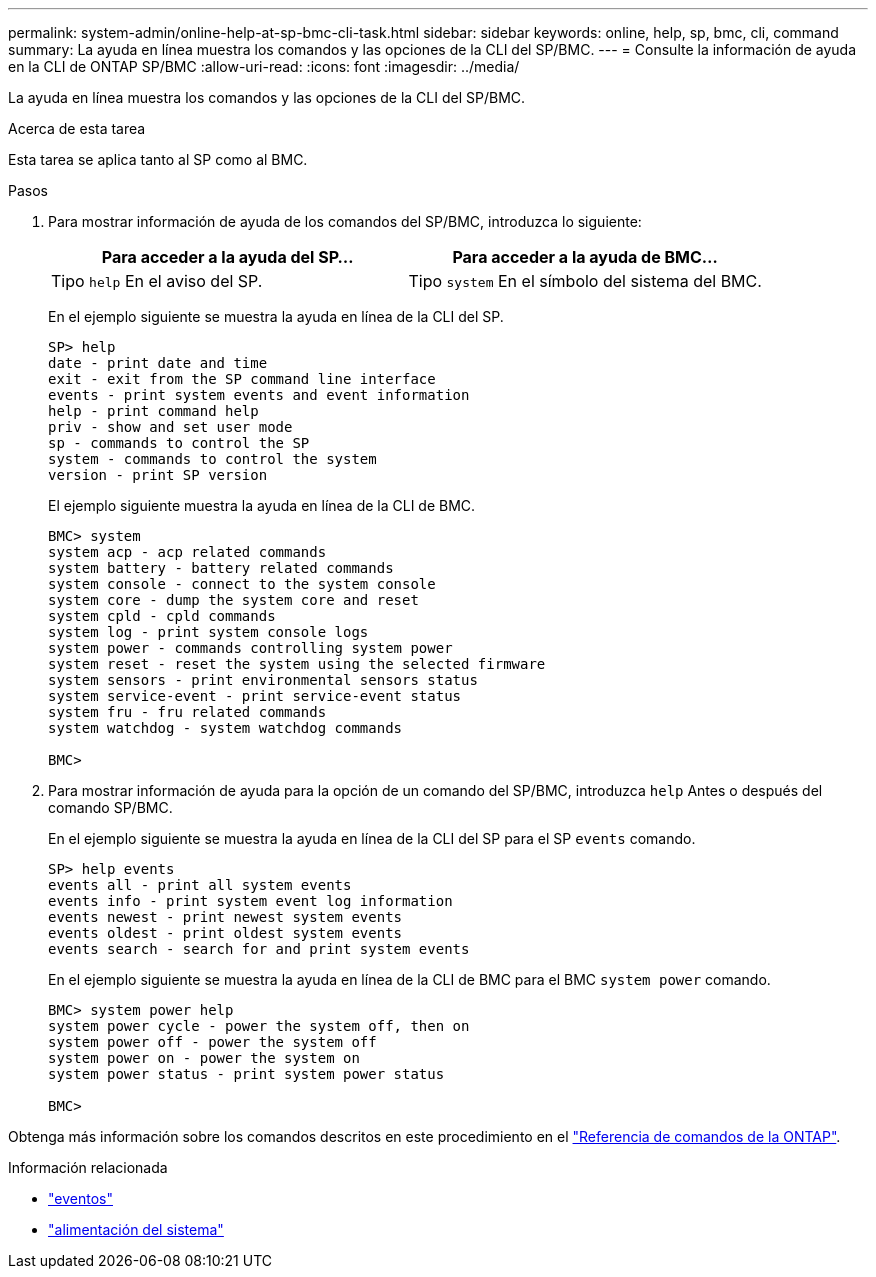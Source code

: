 ---
permalink: system-admin/online-help-at-sp-bmc-cli-task.html 
sidebar: sidebar 
keywords: online, help, sp, bmc, cli, command 
summary: La ayuda en línea muestra los comandos y las opciones de la CLI del SP/BMC. 
---
= Consulte la información de ayuda en la CLI de ONTAP SP/BMC
:allow-uri-read: 
:icons: font
:imagesdir: ../media/


[role="lead"]
La ayuda en línea muestra los comandos y las opciones de la CLI del SP/BMC.

.Acerca de esta tarea
Esta tarea se aplica tanto al SP como al BMC.

.Pasos
. Para mostrar información de ayuda de los comandos del SP/BMC, introduzca lo siguiente:
+
|===
| Para acceder a la ayuda del SP... | Para acceder a la ayuda de BMC... 


 a| 
Tipo `help` En el aviso del SP.
 a| 
Tipo `system` En el símbolo del sistema del BMC.

|===
+
En el ejemplo siguiente se muestra la ayuda en línea de la CLI del SP.

+
[listing]
----
SP> help
date - print date and time
exit - exit from the SP command line interface
events - print system events and event information
help - print command help
priv - show and set user mode
sp - commands to control the SP
system - commands to control the system
version - print SP version
----
+
El ejemplo siguiente muestra la ayuda en línea de la CLI de BMC.

+
[listing]
----
BMC> system
system acp - acp related commands
system battery - battery related commands
system console - connect to the system console
system core - dump the system core and reset
system cpld - cpld commands
system log - print system console logs
system power - commands controlling system power
system reset - reset the system using the selected firmware
system sensors - print environmental sensors status
system service-event - print service-event status
system fru - fru related commands
system watchdog - system watchdog commands

BMC>
----
. Para mostrar información de ayuda para la opción de un comando del SP/BMC, introduzca `help` Antes o después del comando SP/BMC.
+
En el ejemplo siguiente se muestra la ayuda en línea de la CLI del SP para el SP `events` comando.

+
[listing]
----
SP> help events
events all - print all system events
events info - print system event log information
events newest - print newest system events
events oldest - print oldest system events
events search - search for and print system events
----
+
En el ejemplo siguiente se muestra la ayuda en línea de la CLI de BMC para el BMC `system power` comando.

+
[listing]
----
BMC> system power help
system power cycle - power the system off, then on
system power off - power the system off
system power on - power the system on
system power status - print system power status

BMC>
----


Obtenga más información sobre los comandos descritos en este procedimiento en el link:https://docs.netapp.com/us-en/ontap-cli/["Referencia de comandos de la ONTAP"^].

.Información relacionada
* link:https://docs.netapp.com/us-en/ontap-cli/search.html?q=events["eventos"^]
* link:https://docs.netapp.com/us-en/ontap-cli/search.html?q=system+power["alimentación del sistema"^]

